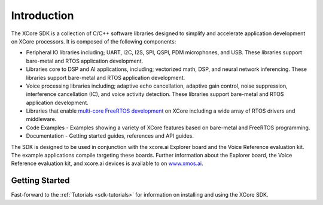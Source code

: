 ############
Introduction
############

The XCore SDK is a collection of C/C++ software libraries designed to simplify and accelerate application development on XCore processors. It is composed of the following components:

- Peripheral IO libraries including; UART, I2C, I2S, SPI, QSPI, PDM microphones, and USB. These libraries support bare-metal and RTOS application development.
- Libraries core to DSP and AI applications, including; vectorized math, DSP, and neural network inferencing. These libraries support bare-metal and RTOS application development. 
- Voice processing libraries including; adaptive echo cancellation, adaptive gain control, noise suppression, interference cancellation (IC), and voice activity detection. These libraries support bare-metal and RTOS application development.
- Libraries that enable `multi-core FreeRTOS development <https://www.freertos.org/symmetric-multiprocessing-introduction.html>`__ on XCore including a wide array of RTOS drivers and middleware.
- Code Examples - Examples showing a variety of XCore features based on bare-metal and FreeRTOS programming.
- Documentation - Getting started guides, references and API guides.

The SDK is designed to be used in conjunction with the xcore.ai Explorer board and the Voice Reference evaluation kit. The example applications compile targeting these boards. Further information about the Explorer board, the Voice Reference evaluation kit, and xcore.ai devices is available to on `www.xmos.ai <https://www.xmos.ai/>`__.

***************
Getting Started
***************

Fast-forward to the :ref:`Tutorials <sdk-tutorials>` for information on installing and using the XCore SDK.   
